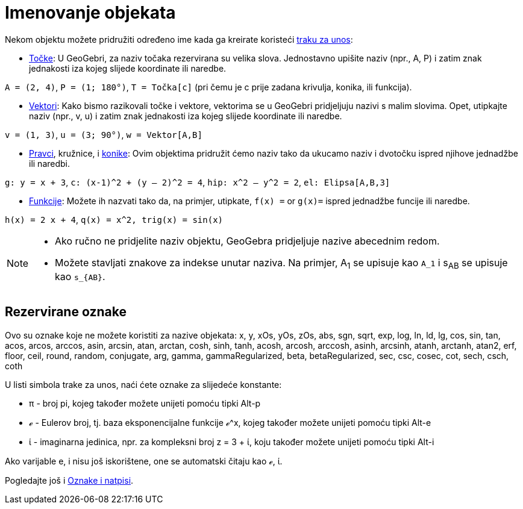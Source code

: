 = Imenovanje objekata
:page-en: Naming_Objects
ifdef::env-github[:imagesdir: /hr/modules/ROOT/assets/images]

Nekom objektu možete pridružiti određeno ime kada ga kreirate koristeći xref:/Traka_za_unos.adoc[traku za unos]:

* xref:/Točke_i_vektori.adoc[Točke]: U GeoGebri, za naziv točaka rezervirana su velika slova. Jednostavno upišite naziv
(npr., A, P) i zatim znak jednakosti iza kojeg slijede koordinate ili naredbe.

[EXAMPLE]
====

`++A = (2, 4)++`, `++ P = (1; 180°)++`, `++T = Točka[c]++` (pri čemu je c prije zadana krivulja, konika, ili funkcija).

====

* xref:/Točke_i_vektori.adoc[Vektori]: Kako bismo razikovali točke i vektore, vektorima se u GeoGebri pridjeljuju nazivi
s malim slovima. Opet, utipkajte naziv (npr., v, u) i zatim znak jednakosti iza kojeg slijede koordinate ili naredbe.

[EXAMPLE]
====

`++v = (1, 3)++`, `++ u = (3; 90°)++`, `++w = Vektor[A,B]++`

====

* xref:/Pravci_i_osi.adoc[Pravci], kružnice, i xref:/Konike.adoc[konike]: Ovim objektima pridružit ćemo naziv tako da
ukucamo naziv i dvotočku ispred njihove jednadžbe ili naredbi.

[EXAMPLE]
====

`++g: y = x + 3++`, `++c: (x-1)^2 + (y – 2)^2 = 4++`, `++hip: x^2 – y^2 = 2++`, `++el: Elipsa[A,B,3]++`

====

* xref:/Funkcije.adoc[Funkcije]: Možete ih nazvati tako da, na primjer, utipkate, `++f(x) =++` or `++g(x)=++` ispred
jednadžbe funcije ili naredbe.

[EXAMPLE]
====

`++h(x) = 2 x + 4++`, `++q(x) = x^2, trig(x) = sin(x)++`

====

[NOTE]
====

* Ako ručno ne pridjelite naziv objektu, GeoGebra pridjeljuje nazive abecednim redom.
* Možete stavljati znakove za indekse unutar naziva. Na primjer, A~1~ se upisuje kao `++A_1++` i s~AB~ se upisuje kao
`++s_{AB}++`.

====

== Rezervirane oznake

Ovo su oznake koje ne možete koristiti za nazive objekata: x, y, xOs, yOs, zOs, abs, sgn, sqrt, exp, log, ln, ld, lg,
cos, sin, tan, acos, arcos, arccos, asin, arcsin, atan, arctan, cosh, sinh, tanh, acosh, arcosh, arccosh, asinh,
arcsinh, atanh, arctanh, atan2, erf, floor, ceil, round, random, conjugate, arg, gamma, gammaRegularized, beta,
betaRegularized, sec, csc, cosec, cot, sech, csch, coth

U listi simbola trake za unos, naći ćete oznake za slijedeće konstante:

* π - broj pi, kojeg također možete unijeti pomoću tipki [.kcode]#Alt-p#
* ℯ - Eulerov broj, tj. baza eksponencijalne funkcije ℯ^x, kojeg također možete unijeti pomoću tipki [.kcode]#Alt-e#
* ί - imaginarna jedinica, npr. za kompleksni broj z = 3 + ί, koju također možete unijeti pomoću tipki [.kcode]#Alt-i#

Ako varijable e, i nisu još iskorištene, one se automatski čitaju kao ℯ, ί.

Pogledajte još i xref:/Oznake_i_natpisi.adoc[Oznake i natpisi].
